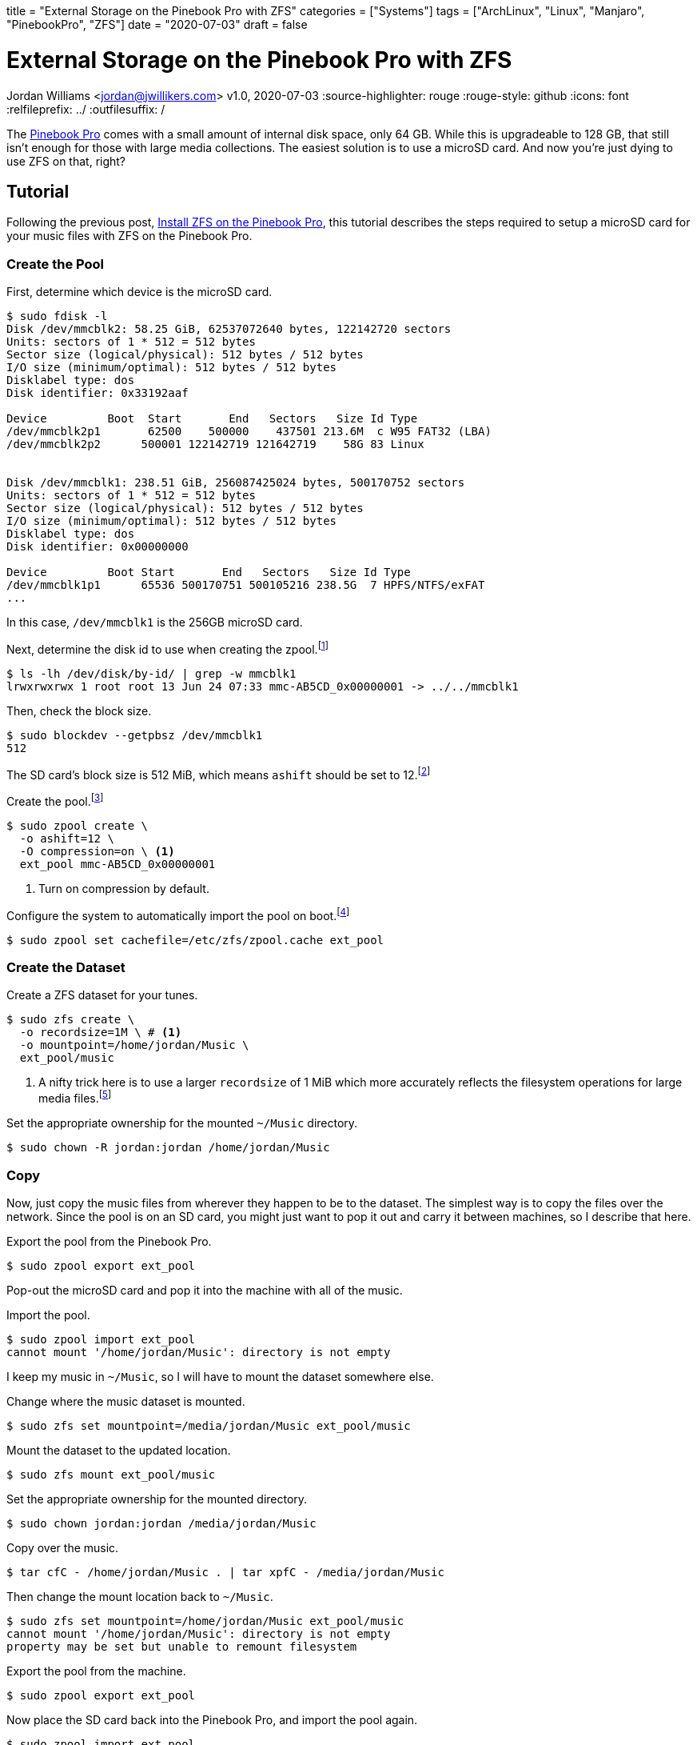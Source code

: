 +++
title = "External Storage on the Pinebook Pro with ZFS"
categories = ["Systems"]
tags = ["ArchLinux", "Linux", "Manjaro", "PinebookPro", "ZFS"]
date = "2020-07-03"
draft = false
+++

= External Storage on the Pinebook Pro with ZFS
Jordan Williams <jordan@jwillikers.com>
v1.0, 2020-07-03
:source-highlighter: rouge
:rouge-style: github
:icons: font
// Link to relative documents when using Hugo.
:relfileprefix: ../
:outfilesuffix: /

The https://www.pine64.org/pinebook-pro/[Pinebook Pro] comes with a small amount of internal disk space, only 64 GB.
While this is upgradeable to 128 GB, that still isn't enough for those with large media collections.
The easiest solution is to use a microSD card.
And now you're just dying to use ZFS on that, right?

== Tutorial

Following the previous post, <<install_zfs_pinebook_pro#,Install ZFS on the Pinebook Pro>>, this tutorial describes the steps required to setup a microSD card for your music files with ZFS on the Pinebook Pro.

=== Create the Pool

First, determine which device is the microSD card.

[source,console]
----
$ sudo fdisk -l
Disk /dev/mmcblk2: 58.25 GiB, 62537072640 bytes, 122142720 sectors
Units: sectors of 1 * 512 = 512 bytes
Sector size (logical/physical): 512 bytes / 512 bytes
I/O size (minimum/optimal): 512 bytes / 512 bytes
Disklabel type: dos
Disk identifier: 0x33192aaf

Device         Boot  Start       End   Sectors   Size Id Type
/dev/mmcblk2p1       62500    500000    437501 213.6M  c W95 FAT32 (LBA)
/dev/mmcblk2p2      500001 122142719 121642719    58G 83 Linux


Disk /dev/mmcblk1: 238.51 GiB, 256087425024 bytes, 500170752 sectors
Units: sectors of 1 * 512 = 512 bytes
Sector size (logical/physical): 512 bytes / 512 bytes
I/O size (minimum/optimal): 512 bytes / 512 bytes
Disklabel type: dos
Disk identifier: 0x00000000

Device         Boot Start       End   Sectors   Size Id Type
/dev/mmcblk1p1      65536 500170751 500105216 238.5G  7 HPFS/NTFS/exFAT
...
----

In this case, `/dev/mmcblk1` is the 256GB microSD card.

Next, determine the disk id to use when creating the zpool.footnote:[https://wiki.archlinux.org/index.php/ZFS#Identify_disks[Arch Linux Wiki: Identify Disks]]

[source,console]
----
$ ls -lh /dev/disk/by-id/ | grep -w mmcblk1
lrwxrwxrwx 1 root root 13 Jun 24 07:33 mmc-AB5CD_0x00000001 -> ../../mmcblk1
----

Then, check the block size.

[source,console]
----
$ sudo blockdev --getpbsz /dev/mmcblk1
512
----

The SD card's block size is 512 MiB, which means `ashift` should be set to 12.footnote:[https://wiki.archlinux.org/index.php/ZFS#Advanced_Format_disks[Arch Linux Wiki: ZFS - Advanced Format Disks]]

Create the pool.footnote:[https://wiki.archlinux.org/index.php/ZFS#Creating_ZFS_pools[Arch Linux Wiki: ZFS - Creating ZFS Pools]]

[source,console]
----
$ sudo zpool create \
  -o ashift=12 \
  -O compression=on \ <1>
  ext_pool mmc-AB5CD_0x00000001
----
<1> Turn on compression by default.

Configure the system to automatically import the pool on boot.footnote:[https://wiki.archlinux.org/index.php/ZFS#Automatic_Start[Arch Linux Wiki: ZFS - Automatic Start]]

[source,console]
----
$ sudo zpool set cachefile=/etc/zfs/zpool.cache ext_pool
----

=== Create the Dataset

Create a ZFS dataset for your tunes.

[source,console]
----
$ sudo zfs create \
  -o recordsize=1M \ # <1>
  -o mountpoint=/home/jordan/Music \
  ext_pool/music
----
<1> A nifty trick here is to use a larger `recordsize` of 1 MiB which more accurately reflects the filesystem operations for large media files.footnote:[https://jrs-s.net/2019/04/03/on-zfs-recordsize/[JRS Systems: About ZFS recordsize]]

Set the appropriate ownership for the mounted `~/Music` directory.

[source,console]
----
$ sudo chown -R jordan:jordan /home/jordan/Music
----

=== Copy

Now, just copy the music files from wherever they happen to be to the dataset.
The simplest way is to copy the files over the network.
Since the pool is on an SD card, you might just want to pop it out and carry it between machines, so I describe that here.

Export the pool from the Pinebook Pro.

[source,console]
----
$ sudo zpool export ext_pool
----

Pop-out the microSD card and pop it into the machine with all of the music.

Import the pool.

[source,console]
----
$ sudo zpool import ext_pool
cannot mount '/home/jordan/Music': directory is not empty
----

I keep my music in `~/Music`, so I will have to mount the dataset somewhere else.

Change where the music dataset is mounted.

[source,console]
----
$ sudo zfs set mountpoint=/media/jordan/Music ext_pool/music
----

Mount the dataset to the updated location.

[source,console]
----
$ sudo zfs mount ext_pool/music
----

Set the appropriate ownership for the mounted directory.

[source,console]
----
$ sudo chown jordan:jordan /media/jordan/Music
----

Copy over the music.

[source,console]
----
$ tar cfC - /home/jordan/Music . | tar xpfC - /media/jordan/Music
----

Then change the mount location back to `~/Music`.

[source,console]
----
$ sudo zfs set mountpoint=/home/jordan/Music ext_pool/music
cannot mount '/home/jordan/Music': directory is not empty
property may be set but unable to remount filesystem
----

Export the pool from the machine.

[source,console]
----
$ sudo zpool export ext_pool
----

Now place the SD card back into the Pinebook Pro, and import the pool again.

[source,console]
----
$ sudo zpool import ext_pool
----

=== Verify

If everything is successful, your music should now be available in `~/Music`.

You should also check that the pool and music dataset are automatically mounted at boot.

[source,console]
----
$ sudo reboot
----

=== Enjoy

You can now enjoy your vast music collection from the comfort of your Pinebook Pro.
